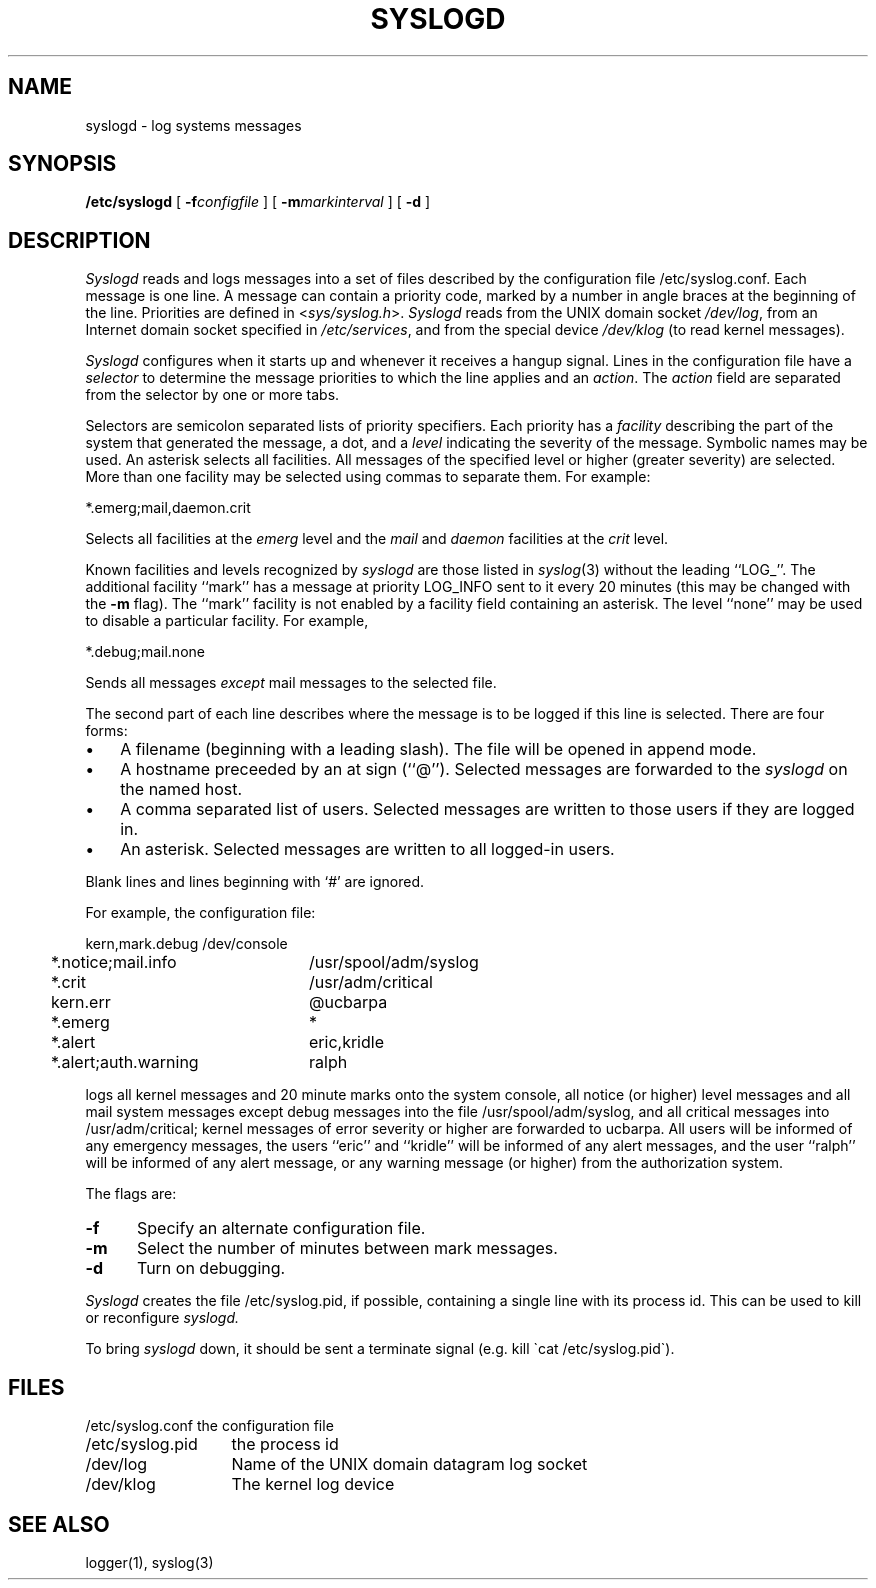 .\" Copyright (c) 1983, 1986 The Regents of the University of California.
.\" All rights reserved.
.\"
.\" Redistribution and use in source and binary forms are permitted
.\" provided that the above copyright notice and this paragraph are
.\" duplicated in all such forms and that any documentation,
.\" advertising materials, and other materials related to such
.\" distribution and use acknowledge that the software was developed
.\" by the University of California, Berkeley.  The name of the
.\" University may not be used to endorse or promote products derived
.\" from this software without specific prior written permission.
.\" THIS SOFTWARE IS PROVIDED ``AS IS'' AND WITHOUT ANY EXPRESS OR
.\" IMPLIED WARRANTIES, INCLUDING, WITHOUT LIMITATION, THE IMPLIED
.\" WARRANTIES OF MERCHANTIBILITY AND FITNESS FOR A PARTICULAR PURPOSE.
.\"
.\"	@(#)syslogd.8	6.6 (Berkeley) 09/19/88
.\"
.TH SYSLOGD 8 ""
.UC 5
.SH NAME
syslogd \- log systems messages
.SH SYNOPSIS
.B /etc/syslogd
[
.BI \-f configfile
] [
.BI \-m markinterval
] [
.B \-d
]
.SH DESCRIPTION
.I Syslogd
reads and logs messages into a set of files
described by the configuration file
/etc/syslog.conf.
Each message is one line.
A message can contain a priority code,
marked by a number in angle braces
at the beginning of the line.
Priorities are defined in
.RI < sys/syslog.h >.
.I Syslogd
reads from the UNIX domain socket
.IR /dev/log ,
from an Internet domain socket specified in
.IR /etc/services ,
and from the special device
.I /dev/klog
(to read kernel messages).
.PP
.I Syslogd
configures when it starts up
and whenever it receives a hangup signal.
Lines in the configuration file have a
.I selector
to determine the message priorities to which the line applies
and an
.IR action .
The
.I action
field are separated from the selector by one or more tabs.
.PP
Selectors are semicolon separated lists of priority specifiers.
Each priority has a
.I facility
describing the part of the system that generated the message,
a dot,
and a
.I level
indicating the severity of the message.
Symbolic names may be used.
An asterisk selects all facilities.
All messages of the specified level or higher (greater severity)
are selected.
More than one facility may be selected using commas to separate them.
For example:
.PP
.ti +5
*.emerg;mail,daemon.crit
.PP
Selects all facilities at the
.I emerg
level and the
.I mail
and
.I daemon
facilities at the
.I crit
level.
.PP
Known facilities and levels
recognized by
.I syslogd
are those listed in
.IR syslog (3)
without the leading ``LOG_''.
The additional facility
``mark'' has a message at priority LOG_INFO sent to it every
20 minutes
(this may be changed with the
.B \-m
flag).
The ``mark'' facility is not enabled by a facility field containing an asterisk.
The level ``none'' may be used to disable a particular facility.
For example,
.PP
.ti +5
*.debug;mail.none
.PP
Sends all messages
.I except
mail messages to the selected file.
.PP
The second part of each line describes where the message is to be logged
if this line is selected.
There are four forms:
.IP \(bu 3n
A filename (beginning with a leading slash).
The file will be opened in append mode.
.IP \(bu 3n
A hostname preceeded by an at sign (``@'').
Selected messages are forwarded to the
.I syslogd
on the named host.
.IP \(bu 3n
A comma separated list of users.
Selected messages are written to those users
if they are logged in.
.IP \(bu 3n
An asterisk.
Selected messages are written to all logged-in users.
.PP
Blank lines and lines beginning with `#' are ignored.
.PP
For example, the configuration file:
.PP
.nf
.ta 4m +\w'*.alert,auth.warning'u+3
	kern,mark.debug	/dev/console
	*.notice;mail.info	/usr/spool/adm/syslog
	*.crit	/usr/adm/critical
	kern.err	@ucbarpa
	*.emerg	*
	*.alert	eric,kridle
	*.alert;auth.warning	ralph
.fi
.PP
logs all kernel messages
and 20 minute marks onto the system console,
all notice (or higher) level messages and all mail system messages
except debug messages
into the file /usr/spool/adm/syslog,
and all critical messages
into /usr/adm/critical;
kernel messages of error severity or higher are forwarded
to ucbarpa.
All users will be informed of any emergency messages,
the users ``eric'' and ``kridle''
will be informed of any alert messages,
and the user ``ralph''
will be informed of any alert message,
or any warning message (or higher)
from the authorization system.
.PP
The flags are:
.TP 0.5i
.B \-f
Specify an alternate configuration file.
.TP
.B \-m
Select the number of minutes between mark messages.
.TP
.B \-d
Turn on debugging.
.PP
.I Syslogd
creates the file /etc/syslog.pid, if possible,
containing a single line with its process id.
This can be used to kill or reconfigure
.I syslogd.
.PP
To bring
.I syslogd
down,
it should be sent a terminate signal (e.g. kill \`cat /etc/syslog.pid\`).
.SH FILES
.ta \w'/etc/syslog.conf    'u
.nf
/etc/syslog.conf	the configuration file
/etc/syslog.pid	the process id
/dev/log	Name of the UNIX domain datagram log socket
/dev/klog	The kernel log device
.fi
.SH SEE ALSO
logger(1), syslog(3)
